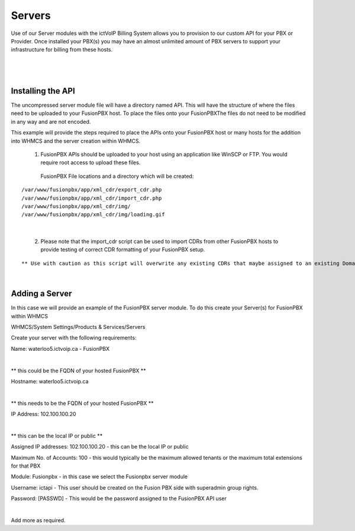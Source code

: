 *********
Servers
*********

Use of our Server modules with the ictVoIP Billing System allows you to provision to our custom API for your PBX or Provider. Once installed your PBX(s) you may have an almost unlimited amount of PBX servers to support your infrastructure for billing from these hosts.

|

 .. image:: ../_static/images/admin/servers1.png
        :scale: 70%
        :align: center
        :alt: Adding a new Provider or PBX
        
|

Installing the API
*******************

The uncompressed server module file will have a directory named API. This will have the structure of where the files need to be uploaded to your FusionPBX host. 
To place the files onto your FusionPBXThe files do not need to be modified in any way and are not encoded. 

This example will provide the steps required to place the APIs onto your FusionPBX host or many hosts for the addition into WHMCS and the server creation within WHMCS.

  1) FusionPBX APIs should be uploaded to your host using an application like WinSCP or FTP. You would require root access to upload these files.  
  
    FusionPBX File locations and a directory which will be created:

::

    /var/www/fusionpbx/app/xml_cdr/export_cdr.php
    /var/www/fusionpbx/app/xml_cdr/import_cdr.php  
    /var/www/fusionpbx/app/xml_cdr/img/
    /var/www/fusionpbx/app/xml_cdr/img/loading.gif

|


  2) Please note that the import_cdr script can be used to import CDRs from other FusionPBX hosts to provide testing of correct CDR formatting of your FusionPBX setup. 
  
::   

** Use with caution as this script will overwrite any existing CDRs that maybe assigned to an existing Domain/Tenant. **
   
|


Adding a Server
****************

In this case we will provide an example of the FusionPBX server module. To do this create your Server(s) for FusionPBX within WHMCS

WHMCS/System Settings/Products & Services/Servers

Create your server with the following requirements:


::

Name: waterloo5.ictvoip.ca - FusionPBX

|

** this could be the FQDN of your hosted FusionPBX **

::

Hostname: waterloo5.ictvoip.ca

|
** this needs to be the FQDN of your hosted FusionPBX **

::

IP Address: 102.100.100.20

|
** this can be the local IP or public **

Assigned IP addresses: 102.100.100.20
- this can be the local IP or public

Maximum No. of Accounts: 100
- this would typically be the maximum allowed tenants or the maximum total extensions for that PBX

Module: Fusionpbx
- in this case we select the Fusionpbx server module

Username: ictapi
- This user should be created on the Fusion PBX side with superadmin group rights.

Password: [PASSWD] 
- This would be the password assigned to the FusionPBX API user

|

Add more as required.


